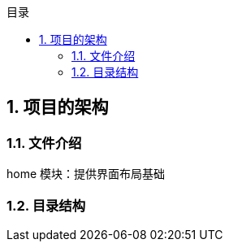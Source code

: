 

:source-highlighter: rouge
:sectnums:
:sectnumlevels: 4
:toc: left
:toc-title: 目录
:toclevels: 4
:experimental:
:source-language: shell


== 项目的架构

=== 文件介绍

home 模块：提供界面布局基础



=== 目录结构

